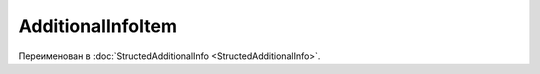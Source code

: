 AdditionalInfoItem
==================

Переименован в :doc:`StructedAdditionalInfo <StructedAdditionalInfo>`.